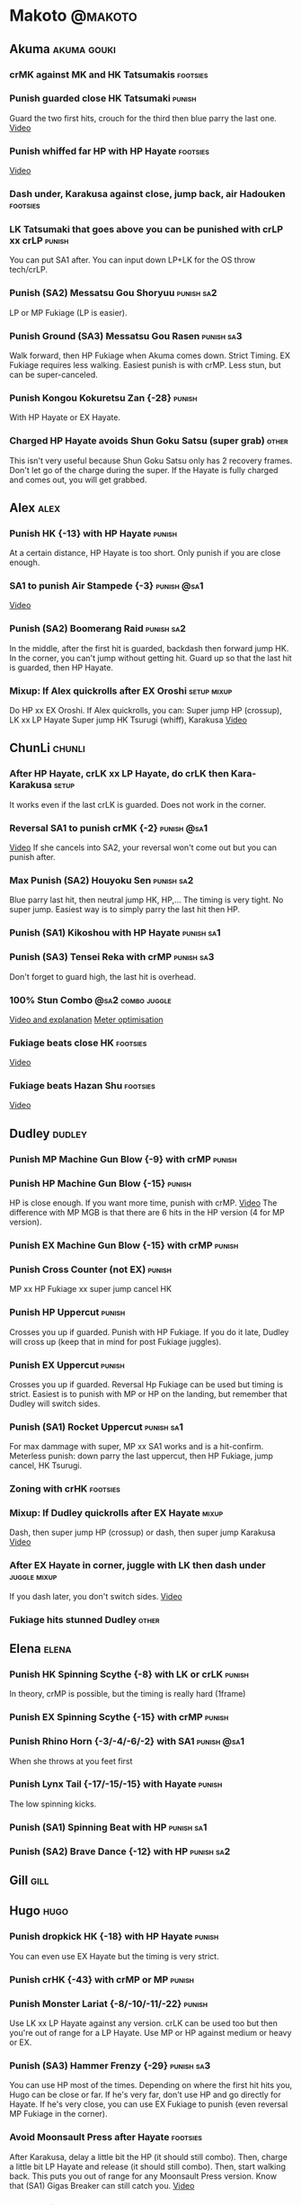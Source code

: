 * Makoto							    :@makoto:
** Akuma							:akuma:gouki:
*** crMK against MK and HK Tatsumakis 				   :footsies:
*** Punish guarded close HK Tatsumaki 				     :punish:
    Guard the two first hits, crouch for the third then blue parry the last one.
    [[https://youtu.be/40sXfFua38M?t=3m34s][Video]]
*** Punish whiffed far HP with HP Hayate 			   :footsies:
    [[https://youtu.be/40sXfFua38M?t=7m37s][Video]]
*** Dash under, Karakusa against close, jump back, air Hadouken    :footsies:
*** LK Tatsumaki that goes above you can be punished with crLP xx crLP :punish:
    You can put SA1 after.
    You can input down LP+LK for the OS throw tech/crLP.
*** Punish (SA2) Messatsu Gou Shoryuu 				 :punish:sa2:
    LP or MP Fukiage (LP is easier).
*** Punish Ground (SA3) Messatsu Gou Rasen 			 :punish:sa3:
    Walk forward, then HP Fukiage when Akuma comes down. Strict Timing. EX Fukiage requires less walking.
    Easiest punish is with crMP. Less stun, but can be super-canceled.
*** Punish Kongou Kokuretsu Zan {-28} 				     :punish:
    With HP Hayate or EX Hayate.
*** Charged HP Hayate avoids Shun Goku Satsu (super grab) 	      :other:
    This isn't very useful because Shun Goku Satsu only has 2 recovery frames.
    Don't let go of the charge during the super. 
    If the Hayate is fully charged and comes out, you will get grabbed.
** Alex								       :alex:
*** Punish HK {-13} with HP Hayate 				     :punish:
    At a certain distance, HP Hayate is too short. Only punish if you are close enough.
*** SA1 to punish Air Stampede {-3} 				:punish:@sa1:
    [[https://youtu.be/MOCVDPE6dV0?t=8m51s][Video]]
*** Punish (SA2) Boomerang Raid 				 :punish:sa2:
    In the middle, after the first hit is guarded, backdash then forward jump HK.
    In the corner, you can't jump without getting hit. Guard up so that the last hit is guarded, then HP Hayate.
*** Mixup: If Alex quickrolls after EX Oroshi 			:setup:mixup:
    Do HP xx EX Oroshi. If Alex quickrolls, you can:
    Super jump HP (crossup), LK xx LP Hayate
    Super jump HK Tsurugi (whiff), Karakusa
    [[https://twitter.com/murakamigouki/status/807970551809470466][Video]]
** ChunLi							     :chunli:
*** After HP Hayate, crLK xx LP Hayate, do crLK then Kara-Karakusa    :setup:
    It works even if the last crLK is guarded. 
    Does not work in the corner.
*** Reversal SA1 to punish crMK {-2} 				:punish:@sa1:
    [[https://youtu.be/E0J9J87JL7s?t=8m15s][Video]]
    If she cancels into SA2, your reversal won't come out but you can punish after.
*** Max Punish (SA2) Houyoku Sen 				 :punish:sa2:
    Blue parry last hit, then neutral jump HK, HP,...
    The timing is very tight. No super jump.
    Easiest way is to simply parry the last hit then HP.
*** Punish (SA1) Kikoshou with HP Hayate 			 :punish:sa1:
*** Punish (SA3) Tensei Reka with crMP 				 :punish:sa3:
    Don't forget to guard high, the last hit is overhead.
*** 100% Stun Combo					  :@sa2:combo:juggle:
    [[https://www.youtube.com/watch?v=F5lOHTQEkRY][Video and explanation]]
    [[https://clips.twitch.tv/EncouragingSourNightingaleCoolCat][Meter optimisation]]
*** Fukiage beats close HK                                         :footsies:
    [[https://youtu.be/E0J9J87JL7s?t=9m18s][Video]]
*** Fukiage beats Hazan Shu 					   :footsies:
    [[https://www.youtube.com/watch?v=YwrjU4wsoy0&feature=youtu.be&t=10m50s][Video]]
** Dudley							     :dudley:
*** Punish MP Machine Gun Blow {-9} with crMP 			     :punish:
*** Punish HP Machine Gun Blow {-15} 				     :punish:
    HP is close enough. If you want more time, punish with crMP.
    [[https://youtu.be/N-fVnPzgTbU?t=57s][Video]]
    The difference with MP MGB is that there are 6 hits in the HP version (4 for MP version).
*** Punish EX Machine Gun Blow {-15} with crMP 			     :punish:
*** Punish Cross Counter (not EX)                                    :punish:
    MP xx HP Fukiage xx super jump cancel HK
*** Punish HP Uppercut						     :punish:
    Crosses you up if guarded.
    Punish with HP Fukiage. If you do it late, Dudley will cross up (keep that in mind for post Fukiage juggles).
*** Punish EX Uppercut						     :punish:
    Crosses you up if guarded.
    Reversal Hp Fukiage can be used but timing is strict.
    Easiest is to punish with MP or HP on the landing, but remember that Dudley will switch sides.
*** Punish (SA1) Rocket Uppercut 				 :punish:sa1:
    For max dammage with super, MP xx SA1 works and is a hit-confirm.
    Meterless punish: down parry the last uppercut, then HP Fukiage, jump cancel, HK Tsurugi.
*** Zoning with crHK						   :footsies:
*** Mixup: If Dudley quickrolls after EX Hayate 		      :mixup:
    Dash, then super jump HP (crossup) or dash, then super jump Karakusa
    [[https://twitter.com/murakamigouki/status/807899448604966912][Video]]
*** After EX Hayate in corner, juggle with LK then dash under  :juggle:mixup:
    If you dash later, you don't switch sides.
    [[https://clips.twitch.tv/SteamyAcceptableRavenFeelsBadMan][Video]]
*** Fukiage hits stunned Dudley						:other:
** Elena                                                              :elena:
*** Punish HK Spinning Scythe {-8} with LK or crLK 		     :punish:
    In theory, crMP is possible, but the timing is really hard (1frame)
*** Punish EX Spinning Scythe {-15} with crMP 			     :punish:
*** Punish Rhino Horn {-3/-4/-6/-2} with SA1 			:punish:@sa1:
    When she throws at you feet first 
*** Punish Lynx Tail {-17/-15/-15} with Hayate 			     :punish:
    The low spinning kicks.
*** Punish (SA1) Spinning Beat with HP 				 :punish:sa1:
*** Punish (SA2) Brave Dance {-12} with HP 			 :punish:sa2:
** Gill                                                                :gill:
** Hugo								       :hugo:
*** Punish dropkick HK {-18} with HP Hayate 			     :punish:
    You can even use EX Hayate but the timing is very strict.
*** Punish crHK {-43} with crMP or MP 				     :punish:
*** Punish Monster Lariat {-8/-10/-11/-22} 			     :punish:
    Use LK xx LP Hayate against any version. crLK can be used too but then you're out of range for a LP Hayate.
    Use MP or HP against medium or heavy or EX.
*** Punish (SA3) Hammer Frenzy {-29} 				 :punish:sa3:
    You can use HP most of the times.
    Depending on where the first hit hits you, Hugo can be close or far.
    If he's very far, don't use HP and go directly for Hayate.
    If he's very close, you can use EX Fukiage to punish (even reversal MP Fukiage in the corner).
*** Avoid Moonsault Press after Hayate				   :footsies:
    After Karakusa, delay a little bit the HP (it should still combo).
    Then, charge a little bit LP Hayate and release (it should still combo).
    Then, start walking back.
    This puts you out of range for any Moonsault Press version.
    Know that (SA1) Gigas Breaker can still catch you.
    [[https://www.youtube.com/watch?v=po7Gp_0w4ps][Video]]
*** EX Oroshi beats crMK 					   :footsies:
*** Avoid dashing under jumping Hugo				   :footsies:
    You can get caught with Moonsault Press or SA1.
*** EX Oroshi xx SA2                                             :combo:@sa2:
    Will connect in the corner.
    Be careful, EX Oroshi has almost no pushback (compared to HP).
** Ibuki							      :ibuki:
*** Punish slide Kubiori {-10/-16/-19} with crMP 		     :punish:
*** Punish slide (down towards MK) {-16} with crMP 		     :punish:
*** Punish HK {-11} with crMP 					     :punish:
    The 2 hit kick that ends up with the foot in the air. You have to be quick.
    [[https://youtu.be/7EiX78cZu9U?t=23m3s][Video]]
*** HP Fukiage catches a lot of super jump ins                     :footsies:
*** 2-hit 100% combo                                               :other:@sa3:
    3 taunts, SA3, HP Fukiage inside Ibuki's special dash, jump cancel HK Tsurugi
    [[https://www.youtube.com/watch?v=Vv1lETg0398][Video]]
** Ken									:ken:
*** Punish (SA3) Shipuujinrai Kyaku with Karakusa 		 :punish:sa3:
    You need to start the input early, on the last guarded kick
*** Charge Hayates outside of crMK range 			   :footsies:
*** Punish crHP {-6} with LK or SA1 				     :punish:
*** Punish HP Shoryuken						     :punish:
    Punish with MP, Karakusa, or MP Fukiage.
*** Punish EX Shoryuken						     :punish:
    Ken crosses you up (not in corner).
    Punish with reverse HP Fukiage.
*** Reversal SA1 to punish crMK {-2} 				:punish:@sa1:
    [[https://youtu.be/tGPk6hiEmHg?t=4m25s][Video]]
    If he cancels into SA3, your reversal won't come out and you can punish later.
*** Punish (SA1) Shoryureppa with HP Fukiage 			 :punish:sa1:
*** Punish (SA2) Shinryuken with MP or Karakusa 		 :punish:sa2:
** Makoto 							     :makoto:
*** Punish any Hayate {-12} with HP or Karakusa 		     :punish:
    Warning: fully charged Hayate and EX Hayate are safe.
*** Easy (SA1) Seichusen Godanzuki punish {-17} 		  :punis:sa1:
    HP or Karakusa. To know when to hit, do it a little bit after her arm has retracted.
*** Punish (SA2) Abare Tosanami {-20} 				 :punish:sa2:
    HP or Karakusa (easy).
    Or jump before the last hit, parry it while in the air (soon after jumping), then HK, HP xx Hayate.
    [[http://ensabahnur.free.fr/BastonV2/videoViewer.php?FLV=SFIII_3rd_Strike_Anniversary_Edition_DVD_Tutorial_Makoto.flv][Video]]
*** SA1 punish 100% stun (reset)                           :punish:reset:sa1:
    HP Fukiage, jump forward cancel LK, reset with EX Fukiage, juggle with crHK. Strict timing for the first Fukiage. Wait for her arm to retract.
    [[https://www.youtube.com/watch?v=txWNv1DsrPY&feature=youtu.be][Video]]
** Necro							      :necro:
*** Punish crHK {-12} with HP Hayate 				     :punish:
    Warning: it can push you out of Hayate range. Don't punish if you're too far.
    Also timing is very strict, do it as early as possible.
*** Punish Snake Fang (ankle grab) {-13/-15/-17} with HP Hayate      :punish:
*** Punish (SA1) Magnetic Storm {-12} 				 :punish:sa1:
    In theory you can punish with HP. However, the opponent can keep it going by pressing punch.
    It is too hard to react if he stops in the middle of it.
*** Punish (SA3) Electric Snake {-11} 				 :punish:sa3:
    If close enough, crMP can punish.
** Oro									:oro:
*** Punish Human Pillar Driver (extended arm grab) {-15} with HP Hayate :punish:
    If he's close enough you can even punish with HP. Easier timing, better dammage, better stun if you cancel it.
*** Dash under (SA2) Yagyou Dama 					:sa2:
*** Avoid (SA2) Yagyou Dama after multi-hit grab 		:@wakeup:sa2:
    Don't quick-roll, parry forward on wakeup, reverse Fukiage.
    [[https://twitter.com/HalreyTV/status/797398019545174016][Video]]
** Q									  :q:
*** Punish HP {-23} 						     :punish:
    Two fists forward.
    You can punish with HP if you're close. Otherwise, do HP Hayate.
*** Punish HK {-12} 						     :punish:
    If you're close, you can do Reversal HP Hayate. It can be out of range.
*** Punish crHK {-25} with crMP 				     :punish:
    Same goes for back+crHK (-26). If you see him falling, punish.
*** Punish overhead Dashing Head Attack {-10/-11/-12} with crMP      :punish:
*** Punish low Dashing Leg Attack {-13/-14/-15} with crMP 	     :punish:
*** Punish EX Dashing Head Attack {-21} with HP 		     :punish:
*** Punish EX Dashing Leg Attack {-18} with MP 			     :punish:
    This is the dash that goes through the whole screen so you can expect it at that range.
*** Punish EX High speed barrage {-23} with crMP 		     :punish:
*** In corner, HP xx Hayate (cancelled), Karakusa                     :setup:
    If the HP is guarded:  [[https://youtu.be/GA5-9rN8GSY?t=5m29s][Video]]
    If the HP hits: [[https://youtu.be/GA5-9rN8GSY?t=11m37s][Video]]
*** Punish (SA1) Critical Combo Attack {-19} with Karakusa 	 :punish:sa1:
    (And don't forget to crouch for the 4th hit)
    [[https://youtu.be/GA5-9rN8GSY?t=3m19s][Video]]
*** Punish (SA2) Deadly Double Combination {-25} with HP 	 :punish:sa2:
    Blockstun is long. You need to hit him a little bit after he retracts his arm.
*** Punish (SA3) Total Destruction Far grab {-17} with HP Hayate :punish:sa3:
*** EX Hayate to punish full screen taunts                           :punish:
*** Parry half of EX High speed barrage			       :punish:parry:
    Guard the first 3 hits, then crouch for the 4th (it misses), then blue parry the next 3.
*** Touch of Death against SA1 			:parry:@sa2:sa1:combo:juggle:
    [[https://clips.twitch.tv/ImpossibleAgileBeePunchTrees][Video]]
** Remy								       :remy:
*** Punish crHK						       :punish:parry:
    Blue parry the second hit, then crMP.
*** Punish crMK {-9} 						     :punish:
    If you're close, you can use LK (not crLK or LP Hayate won't connect).
    If you're a bit far, you can use crMP.
    But it can still push you out of crMP range.
*** Punish towardsMK {-7} (weird side stomp) with LK 		     :punish:
    Don't use crLK or LP won't connect.
*** Dash under high Light of Virtue                                :footsies:
    The recovery is 22 frames, you can often Karakusa before he recovers.
*** Hayate to punish high Light of Virtue                   :footsies:punish:
    It goes under it.
*** Meterless punish of guarded HK/EX Rising Rage Flash (flash kick) :punish:
    HP Fukiage. After that you can either go with MP Hayate, crHK (no knockdown), jump cancel HK, jump cancel Tsurugi...
    It only works if Remy is very close to you 
*** Punish Cold Blue Kick {-4/-4/-6} with SA1 			:punish:@sa1:
    EX is safe
*** Punish (SA2) Supreme Rising Rage Flash 			 :punish:sa2:
    [[https://twitter.com/murakamigouki/status/790187068487929856][Video]]
** Ryu									:ryu:
*** Punish Joudan Sokutou Geri {-12/-11/-10/-12} with crMP 	     :punish:
*** Punish crHP {-8} 						     :punish:
    If he's close, you can use LK xx LP Hayate.
    If he's a little further, you can use crMP but the timing is very strict.
*** Punish Tatsumaki {-12/-8/-11} 				     :punish:
    Light and Heavy Tatsumakis can be punished with MP or HP.
    For Medium Tatsumaki, try to crouch after the first hit, then you can punish easily with crMP.
    But don't crouch for Heavy Tatsumaki or it will go over you, simply guard and punish.
*** Punish HP Shoryuken						     :punish:
    MP Fukiage, Jump Cancel, HK Tsurugi.
*** Punish EX Shoryuken						     :punish:
    Crosses you up (not in corner).
    Reverse Fukiage. HP Fukiage deals more dammage, but timing is easier with LP Fukiage.
*** Punish (SA3) Denjin Hadouken on wakeup 	    :punish:@wakeup:@sa1:sa3:
    If Ryu charges it too close, you can reversal SA1
    [[https://youtu.be/yUpr8qOR34c?t=1m56s][Video]]
    If you miss the reversal, only the first hit of the Seichusen hits, and then you get hit (and stunned if fully charged) by the denjin.
*** Punish (SA2) Shin Shoryuken with HP 			 :punish:sa2:
** Sean								       :sean:
*** Punish crHP {-9} with crMP 					     :punish:
    If he's close, you can use LK xx LP Hayate.
    If he's a little further, you can use crMP but the timing is very strict.
*** Punish towards HP on guard or even hit with SA1 		:punish:@sa1:
    Towards HP is -6 on guard, -4 on hit.
*** Punish Tornado Kick {-7/-6/-6} not EX, with LK 		     :punish:
    If you crouch under medium or heavy version, it will go over you. You can then punish with MP but remember that he will be on the other side.
    If you crouch under the light version, no cross-up and you can keep punishing with LK.
*** Punish Tackle {-14} with MP 				     :punish:
    All versions, including EX.
    Be cautious, sometimes he can start the tackle without hitting. In that case you won't have time to punish.
*** crLP against close rolls                                       :footsies:
    It has 7 recovery frames.
*** Punish (SA1) Hadou Burst {-29} 				 :punish:sa1:
    If you're less than half a screen from him when he launches his super, you can guard and punish with EX Hayate.
    Above that range, you have to start jumping over the fireball during the super freeze. You will still have the time to punish with EX Hayate.
*** Punish (SA3) Hyper Tornado {-31} with HP 			 :punish:sa3:
** Twelve                                                            :twelve:
*** Punish crHP (rolling ball) {-8} 				     :punish:
    In theory, you can do crMP but the timing is very short.
    If you're close, you can do LK or SA1.
*** Punish crHK (low drill) {-11} with MP 			     :punish:
*** Punish D.R.A (torpedo) {-14/-13/-13} with crMP 		     :punish:
*** HP Fukiage beats air A.X.E (multi-hit arm-waving thing)        :footsies:
    Juggle with HP Hayate.
    [[https://youtu.be/7BPhr5TKB7A?t=2m34s][Video]]
*** EX Fukiage to beat free-falling jump-in                        :footsies:
    Juggle with MP Hayate.
    [[https://youtu.be/7BPhr5TKB7A?t=2m55s][Video]]
    HP Fukiage can work too [[https://youtu.be/7BPhr5TKB7A?t=4m34s][Video]]
*** HP Fukiage beats superjump HK                                  :footsies:
    [[https://youtu.be/7BPhr5TKB7A?t=9m29s][Video]]
*** Punish ground A.X.E {-5/-6/-7/-4} with SA1 			:punish:@sa1:
    [[https://youtu.be/7BPhr5TKB7A?t=11m13s][Video]]
*** (SA1) X.N.D.L isn't safe {-29}. Punish it in corner 	 :punish:sa1:
*** Punish (SA2) X.F.L.A.T {-24} 				 :punish:sa2:
    You can use MP or crMP. 
    Warning: sometimes he switches sides, sometimes not. Try to react to that.
** Urien							      :urien:
*** Punish crHP	{-10} 						     :punish:
    Punish with MP or LK.
*** Punish towards HP {-6} with LK 				     :punish:
    Only if he's very close. SA1 works too.
*** Punish Violence Knee Drop (not EX) {-16} with crMP 		     :punish:
    EX ends up too far to be punished.
*** Punish Chariot Rush {-10/-11/-12/-9} with crMP 		     :punish:
    EX is easier to punish with LK. But don't use LK on other versions or LP Hayate won't connect.
*** Punish (SA1) Tyrant Punish {-18} with Karakusa 		 :punish:sa1:
*** EX Hayate corner juggle with HP Hayate		       :juggle:combo:
*** Charge Hayates outside of his range 			   :footsies:
    You can react by cancelling when he does metallic spheres and crHK, and most normals can be whiff-punished by releasing.
*** Crouch or Dash under EX Metallic Sphere                        :footsies:
    Then you can do Fukiage.
    [[https://twitter.com/murakamigouki/status/866251691305205760][Video]]
*** EX Fukiage beats a lot of options                              :footsies:
    Headbutt, most normals...
*** Juggle EX Hayate with EX Hayate if the first one hits an Aegis Reflector :juggle:
    [[https://youtu.be/wbf85t2F0gc?t=2m34s][Video]]
*** Parry Chariot Rush, then HP Fukiage                               :parry:
    The timing is very strict, so it might not be an useful trick.
** Yang								       :yang:
*** Punsih Mantis Slash with SA1 				:punish:@sa1:
    The first hit of LP Mantis is safe.
    And by spacing the 3 first EX rekkas correctly, Yang can put you out of range for SA1.
    Any other version, or more EX rekkas, can be punished with SA1.
*** Punish Byakko Soushouda (palm) {-3} with SA1 		:punish:@sa1:
    In any corner, the range is enough.
    In the middle, it can push you out of range.
*** After a few hits of EX Mantis Slash, Kara-Karakusa 		      :setup:
    [[https://youtu.be/66B9x4TFej4?t=58s][Video]]
*** Max Punish of (SA2) Tenshin Senkyuutai			 :punish:sa2:
    Guard up. Then, backdash and neutral jump.
    If you do it fast enough, you can hit him with jumping HK on your way down.
** Yun									:yun:
*** Punish launch punch Zesshou Hohou {-11}, not EX {-2} 	     :punish:
    HP, MP or LK. EX can only be punished by reversal SA1.
*** HP Fukiage on Yun's wakeup to beat EX Nishou Kyaku (DP) :footsies:wakeup:
    [[https://youtu.be/ExtdQcWXjfk?t=2m9s][Video]]
*** Punish (SA1) You Hou {-27} 					 :punish:sa1:
    Guard the two first hit, then jump. You won't be hit by the last punch (no need to parry).
    On the way down you can punish with jump HK, HP xx Hayate.
*** Punish (SA2) Sourai Rengeki {-18} with HP or Karakusa 	 :punish:sa2:
    It crosses you up on the last hit.
** Alex, Chun, Elena, Hugo, Makoto, Oro, Q, Remy, Twelve  :alex:chunli:elena:hugo:makoto:oro:q:remy:twelve:
*** EX Hayate corner juggle with LP Hayate                     :juggle:combo:
** Alex, Hugo 							  :alex:hugo:
*** EX Hayate corner juggle with HP                            :juggle:combo:
    You can reset with Kara-Karakusa after.
    [[https://youtu.be/MOCVDPE6dV0?t=9m19s][Video]]
** Ryu, Ken, Sean, Twelve				:ryu:ken:sean:twelve:
*** EX Hayate corner juggle with Kara LP Hayate		       :juggle:combo:
    Kara is done with standing MK.
    You have to do 2 3 6 5 MK MP quickly. Don't forget to go back to neutral after the quarter circle.
** Shotos and Alex and Urien            :akuma:gouki:ken:ryu:sean:alex:urien:
*** Punish crHK with HP Hayate                                       :punish:
    Also works on whiffed crHK.
** Akuma, Ken, Ryu					:akuma:gouki:ken:ryu:
*** Fukiage beats any tatsumaki that crosses you up 		   :footsies:
    Do the fukiage without standing, with a shortcut (2 3 2 3 P), and towards the original position of your opponent (it will autocorrect if you hit after the crossup).
    Any version (but EX) works, but know that HP version has more startup and requires stricter timing.    
** Shotos					   :akuma:gouki:ken:ryu:sean:
*** When expecting DP, jump parry rather than down guard 	   :footsies:
*** HP Fukiage to punish super jump tatsumakis crossup             :footsies:
    [[https://youtu.be/40sXfFua38M?t=5m4s][Video]]
** Twins							   :yang:yun:
*** Avoid divekicks						   :footsies:
    Back jump HP against divekicks.
*** After divekick parry, LP then dash under                 :footsies:parry:
** Yang, Dudley, Hugo, Ibuki, Necro, Twelve :dudley:ibuki:yang:hugo:necro:twelve:
*** Dash behind them on their wakeup                           :setup:wakeup:
    [[https://youtu.be/N-fVnPzgTbU?t=1m3s][Video]]
    [[https://youtu.be/vawX9PccGTc?t=4m51s][Video]]
    [[https://youtu.be/7BPhr5TKB7A?t=1m27s][Video]]
** Akuma, Dudley, Ken, Makoto, Necro, Remy, Ryu, Sean, Twelve, Urien, Yang, Yun :akuma:gouki:dudley:ken:makoto:necro:remy:ryu:sean:twelve:urien:yang:yun:
*** 90-100% Stun Combo 					  :@sa2:combo:juggle:
    Karakusa, HP xx SA2, Forward Dash, Kara MP Fukiage, Dash (reversed), LP Fukiage (reversed).
    On Dudley it will only do 90% stun.
    HP xx SA2 only works if Makoto is closer to the wall than the opponent.
    After the Kara-MP Fukiage, the opponent crosses you up so you have to reverse Dash and LP Fukiage.
    Kara Fukiage is done with HK.
    [[https://www.youtube.com/watch?v=wyOMyfCR7CQ][Video]]
    Adding another Kara gives you time for a taunt. [[https://clips.twitch.tv/FunnyBluePepperRaccAttack][Video]]
    Meter optimisation against Urien: [[https://clips.twitch.tv/EagerLitigiousEggnogBrainSlug][Video]]
** Alex, Elena, Hugo, Q					  :alex:elena:hugo:q:
*** 90-100% Stun Combo 					  :@sa2:combo:juggle:
    Karakusa, HP xx SA2, Forward Dash, MP Fukiage, Dash (reversed), LP Fukiage (reversed).
    On Alex, Hugo and Q it will only do 90% stun.
    HP xx SA2 only works if Makoto is closer to the wall than the opponent.
    After the Kara-MP Fukiage, the opponent crosses you up so you have to reverse Dash and LP Fukiage.
    Kara Fukiage is done with HK.
    Other possibility: [[https://www.youtube.com/watch?v=-j2FyQExQ3Q][Video]]
** Ibuki, Oro							  :ibuki:oro:
*** 90% Stun Combo 					  :@sa2:combo:juggle:
    Karakusa, HP xx SA2, Forward Dash, Kara MP Fukiage, Dash (reversed), Kara LP Fukiage (reversed).
    HP xx SA2 only works if Makoto is closer to the wall than the opponent.
    After the Kara-MP Fukiage, the opponent crosses you up so you have to reverse Dash and LP Fukiage.
    Kara Fukiage is done with HK.
** Akuma, Remy						   :akuma:gouki:remy:
*** Easier 100% Stun Combo				  :@sa2:combo:juggle:
    Karakusa, HP xx SA2, Forward Dash, MP Fukiage, Jump Cancel, HK.
** all :all:alex:akuma:chunli:dudley:elena:gill:gouki:hugo:ibuki:ken:makoto:necro:oro:q:remy:ryu:sean:twelve:urien:yang:yun:
*** MP xx SA1                                         :combo:hitconfirm:@sa1:
*** Hayate link SA1 				      :combo:hitconfirm:@sa1:
    Piano the three punches to have more time.
*** MK Tsurugi, SA1                                   :combo:hitconfirm:@sa1:
    At a certain range only.
*** MP Oroshi xx SA1                                  :combo:hitconfirm:@sa1:
*** UOH, SA1                                          :combo:hitconfirm:@sa1:
    The UOH should be done almost at max range. If it hits late, you can link SA1.
    [[https://youtu.be/vawX9PccGTc?t=20m54s][Video]]
*** MP link LK xx LP Hayate				   :combo:hitconfirm:
*** Meaty HP confirm HP Hayate				   :combo:hitconfirm:
    As soon as you input HP, input Hayate but hold it. If HP is guarded, cancel with kick, else release.
*** Jump HK, HP xx Hayate                                             :combo:
    Great against stunned opponent. The HP xx Hayate (not EX) can be hit-confirmed.
    The jump HK can be replaced with jump HP.
*** EX Hayate corner juggle with towards LK                    :juggle:combo:
*** Antiair MK Tsurugi juggles				       :juggle:combo:
    Most of the time, you can juggle with two HP Hayate.
    Sometimes, the opponent's fall changes direction after the first Hayate. You can still juggle with one more, but you need to input the Hayate in the new direction.
    After one Hayate in the corner, you can use HP (no knockdown): [[https://www.youtube.com/watch?v=jf5iA-rvvAE&t=0m14s][Video]]
    Easier, but less dammage: juggle with towards HP.
    If you juggle with one Hayate after the antiair MK Tsurugi, you can dash and juggle with SA1.
    [[https://youtu.be/jf5iA-rvvAE?t=10m33s][Video]]
*** LP antiair, then dash under					:setup:mixup:
    From there, either karakusa or HP or MP.
*** HP antiair, ex Fukiage if parried                              :footsies:
*** Whiff LK on opponent's wakeup 			       :setup:wakeup:
    Stand right next to your grounded opponent and whiff LK.
    This leaves in the right range to Karakusa (or meaty normals), but out of range for their throw when they wakeup.
*** Kara-Karakusa after forward MP (guarded or not) 		      :setup:
*** Kara-Karakusa after back grab, backward dash                      :setup:
*** Kara-Karakusa after meaty guarded MP, MP 			      :setup:
*** Kara-Karakusa after LP anti-air 				      :setup:
    [[https://youtu.be/Y4w1dMA3lyQ?t=5m57s][Video]]
    You don't have to be at perfect kara-karakusa range, the LK won't hit.
*** Backdash, Kara-Karakusa after HP xx LP Hayate 		      :setup:
    You have to do a tiny step after backdashing.
    [[https://www.youtube.com/watch?v=ZWzrZdb69OA][Video]]
*** In corner, guarded crMP, then Kara-Karakusa 		      :setup:
    You have to be against the opponent when doing crMP.
*** Kara-Karakusa after MP, cr MP 				      :setup:
    Works with the HK version of Karakusa (Kara is still done with LK).
    Works wether or not the opponent guarded the two first hits.
*** Kara-Karakusa after MP, HP xx Hayate cancelled		      :setup:
    Works with the HK version of Karakusa (Kara is still done with LK).
    Works wether or not the opponent guarded the two first hits.
*** Kara-Karakusa after guarded EX Hayate			      :setup:
    Works with the HK version of Karakusa (Kara is still done with LK).
*** Cross-up setups						      :setup:
    Any Kara-Karakusa setup is a cross-up setup. Use jump MK (no super jump).
    You can followup with LK, LP Hayate.
*** Karakusa after forward LK or forward LP                           :setup:
*** LK xx Hayate (cancelled), Karakusa                                :setup:
    [[https://youtu.be/yUpr8qOR34c?t=4m11s][Video]]
*** Karakusa, HP, EX Oroshi, then jump over the opponent              :setup:
    There you can do Karakusa, MP, crLK...
    [[https://youtu.be/66B9x4TFej4?t=8m8s][Video]]
    Useful if you want to swap places with someone (for SA2 or corner pressure), instead of EX Hayate which simply pushes the opponent
*** Kara EX Oroshi for range 					   :footsies:
    Kara is done with LK.
*** Dash after MK Tsurugi					   :footsies:
*** Low EX Tsurugi against cornered opponent			   :footsies:
    Use super jump to hit low. 28214+2K.
*** OS low parry, Karakusa or jump, ex Tsurugi                           :os:
    Input: low parry, super jump, 270 to back, then 2 kicks.
    2 2 8 9 6 3 2 1 4 + 2K.
    [[https://www.youtube.com/watch?v=dcWhlfwILoE&feature=youtu.be][Video]]
*** Parry jump, MP, Dash Fukiage, Super Jump HP 		      :reset:
    When landing, the hitbox is different and Fukiage can hit.
    [[https://www.youtube.com/watch?v=GSYb2-hh6gc][Video]]
    Also works after meaty MP.
    [[https://twitter.com/murakamigouki/status/799932900120477697][Video]]
*** Kara SA1 for range 						       :@sa1:
    Can whiff punish most medium, hard normals. Use LK for Kara. If LK hits, the super hits anyway.
    [[https://youtu.be/40sXfFua38M?t=16m41s][Video]]
*** EX Fukiage reset after SA2			    :@sa2:reset:juggle:mixup:
    After SA2, dash then HP Fukiage, then jump forward (not canceled) LP, then EX Fukiage.
    The EX Fukiage crosses down the opponent. You can use Karakusa instead for mixup.
    [[https://www.youtube.com/watch?v=QVl7BNO8Q4s][Video]]
*** Charged DED                                                   :@sa1:@sa3:
    With SA1 and SA3, do DED, but keep the punch button pressed, then press kick shortly after.
    If the normal is guarded, Hayate will start to charge and then you cancel it.
*** Invincibility after neutral throw				      :other:
    Don't push any button and you won't have a hitbox during a short time.
*** Invincibility after SA3 activation                                 :@sa3:
    Don't push any button and you won't have a hitbox during a short time.
*** HP xx SA3, crMP xx HP Hayate 				 :combo:@sa3:
*** Taunt xx SA1                                             :other:@sa1:combo:
